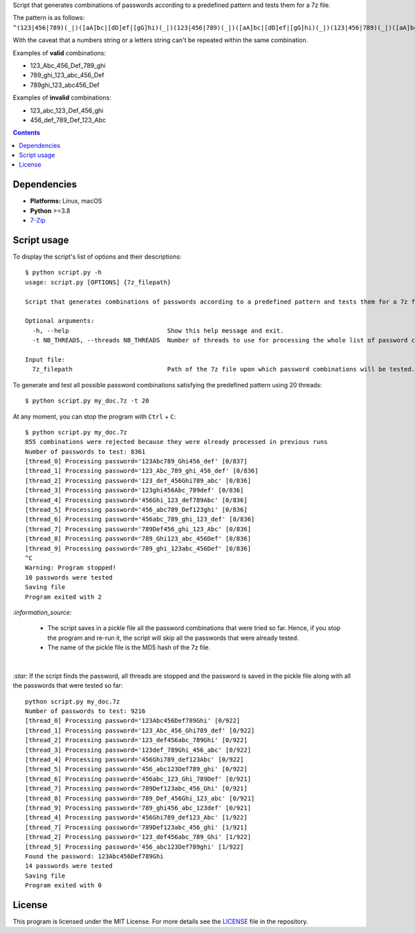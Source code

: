 Script that generates combinations of passwords according to a predefined pattern and tests them for a 7z file.

The pattern is as follows: ``^(123|456|789)(_|)([aA]bc|[dD]ef|[gG]hi)(_|)(123|456|789)(_|)([aA]bc|[dD]ef|[gG]hi)(_|)(123|456|789)(_|)([aA]bc|[dD]ef|[gG]hi)$``

With the caveat that a numbers string or a letters string can't be repeated within the same combination.

Examples of **valid** combinations:

- 123_Abc_456_Def_789_ghi
- 789_ghi_123_abc_456_Def
- 789ghi_123_abc456_Def

Examples of **invalid** combinations:

- 123_abc_123_Def_456_ghi
- 456_def_789_Def_123_Abc

.. contents:: **Contents**
   :depth: 3
   :local:
   :backlinks: top

Dependencies
============
* **Platforms:** Linux, macOS
* **Python** >=3.8
* `7-Zip`_

Script usage
============
To display the script's list of options and their descriptions::

    $ python script.py -h
    usage: script.py [OPTIONS] {7z_filepath}

    Script that generates combinations of passwords according to a predefined pattern and tests them for a 7z file.
   
    Optional arguments:
      -h, --help                           Show this help message and exit.
      -t NB_THREADS, --threads NB_THREADS  Number of threads to use for processing the whole list of password combinations. (default: 10)
   
    Input file:
      7z_filepath                          Path of the 7z file upon which password combinations will be tested.

To generate and test all possible password combinations satisfying the predefined pattern using 20 threads::

   $ python script.py my_doc.7z -t 20

At any moment, you can stop the program with ``Ctrl`` + ``C``::

   $ python script.py my_doc.7z
   855 combinations were rejected because they were already processed in previous runs
   Number of passwords to test: 8361
   [thread_0] Processing password='123Abc789_Ghi456_def' [0/837]
   [thread_1] Processing password='123_Abc_789_ghi_456_def' [0/836]
   [thread_2] Processing password='123_def_456Ghi789_abc' [0/836]
   [thread_3] Processing password='123ghi456Abc_789def' [0/836]
   [thread_4] Processing password='456Ghi_123_def789Abc' [0/836]
   [thread_5] Processing password='456_abc789_Def123ghi' [0/836]
   [thread_6] Processing password='456abc_789_ghi_123_def' [0/836]
   [thread_7] Processing password='789Def456_ghi_123_Abc' [0/836]
   [thread_8] Processing password='789_Ghi123_abc_456Def' [0/836]
   [thread_9] Processing password='789_ghi_123abc_456Def' [0/836]
   ^C
   Warning: Program stopped!
   10 passwords were tested
   Saving file
   Program exited with 2

`:information_source:` 

  - The script saves in a pickle file all the password combinations that were tried so far. Hence, if you 
    stop the program and re-run it, the script will skip all the passwords that were already tested.
  - The name of the pickle file is the MD5 hash of the 7z file.

| 

`:star:` If the script finds the password, all threads are stopped and the password is saved in the pickle file
along with all the passwords that were tested so far::

   python script.py my_doc.7z
   Number of passwords to test: 9216
   [thread_0] Processing password='123Abc456Def789Ghi' [0/922]
   [thread_1] Processing password='123_Abc_456_Ghi789_def' [0/922]
   [thread_2] Processing password='123_def456abc_789Ghi' [0/922]
   [thread_3] Processing password='123def_789Ghi_456_abc' [0/922]
   [thread_4] Processing password='456Ghi789_def123Abc' [0/922]
   [thread_5] Processing password='456_abc123Def789_ghi' [0/922]
   [thread_6] Processing password='456abc_123_Ghi_789Def' [0/921]
   [thread_7] Processing password='789Def123abc_456_Ghi' [0/921]
   [thread_8] Processing password='789_Def_456Ghi_123_abc' [0/921]
   [thread_9] Processing password='789_ghi456_abc_123def' [0/921]
   [thread_4] Processing password='456Ghi789_def123_Abc' [1/922]
   [thread_7] Processing password='789Def123abc_456_ghi' [1/921]
   [thread_2] Processing password='123_def456abc_789_Ghi' [1/922]
   [thread_5] Processing password='456_abc123Def789ghi' [1/922]
   Found the password: 123Abc456Def789Ghi
   14 passwords were tested
   Saving file
   Program exited with 0

License
=======
This program is licensed under the MIT License. For more details see the `LICENSE`_ file in the repository.

.. URLs
.. _7-Zip: https://www.7-zip.org/
.. _LICENSE: ./LICENSE
